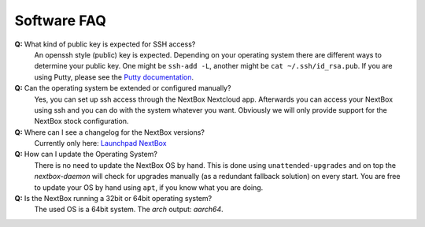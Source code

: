 Software FAQ
============

**Q:** What kind of public key is expected for SSH access?
  An openssh style (public) key is expected. Depending on your operating system there are different
  ways to determine your public key. One might be ``ssh-add -L``, another might be 
  ``cat ~/.ssh/id_rsa.pub``. If you are using Putty, please see the `Putty documentation`_.

**Q:** Can the operating system be extended or configured manually?
  Yes, you can set up ssh access through the NextBox Nextcloud app. Afterwards you can access your
  NextBox using ssh and you can do with the system whatever you want. Obviously we will only provide
  support for the NextBox stock configuration.

**Q:** Where can I see a changelog for the NextBox versions?
  Currently only here: `Launchpad NextBox`_ 

**Q:** How can I update the Operating System?
  There is no need to update the NextBox OS by hand. This is done using ``unattended-upgrades`` and
  on top the *nextbox-daemon* will check for upgrades manually (as a redundant fallback solution) 
  on every start. You are free to update your OS by hand using ``apt``, if you know what you are 
  doing.

**Q:** Is the NextBox running a 32bit or 64bit operating system?
  The used OS is a 64bit system. The `arch` output: `aarch64`.



.. _Launchpad NextBox: https://launchpad.net/~nitrokey/+archive/ubuntu/nextbox/+packages
.. _USB Documentation: https://www.raspberrypi.org/documentation/hardware/raspberrypi/usb/README.md
.. _NextBox' GitHub: https://github.com/Nitrokey/nextbox-board
.. _nextbox.local: http://nextbox.local
.. _External storage support: https://docs.nextcloud.com/server/20/admin_manual/configuration_files/external_storage_configuration_gui.html
.. _RPi Power Supply: https://www.raspberrypi.org/documentation/hardware/raspberrypi/power/README.md
.. _typical bare-board power consumption: https://www.raspberrypi.org/documentation/hardware/raspberrypi/power/README.md
.. _Putty Documentation: https://www.ssh.com/academy/ssh/putty/public-key-authentication
.. _Nextcloud WebDAV documentation: https://docs.nextcloud.com/server/20/user_manual/en/files/access_webdav.html


